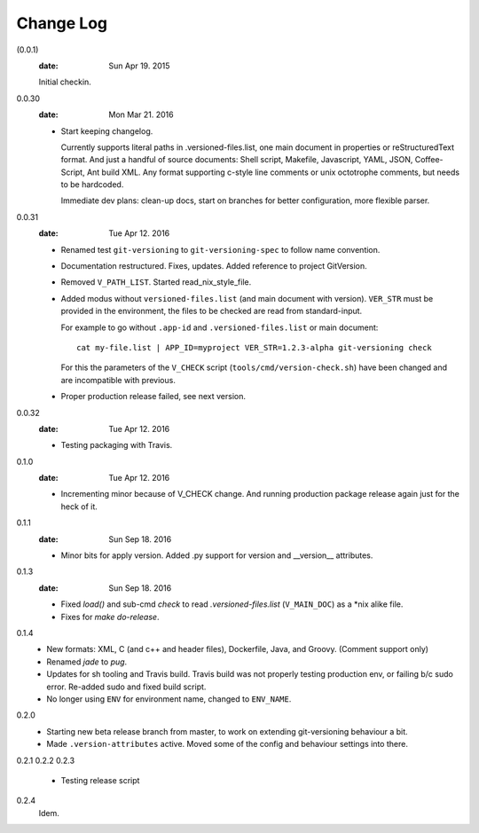 Change Log
----------
(0.0.1)
  :date: Sun Apr 19. 2015

  Initial checkin.

0.0.30
  :date: Mon Mar 21. 2016

  - Start keeping changelog.

    Currently supports literal paths in .versioned-files.list,
    one main document in properties or reStructuredText format.
    And just a handful of source documents: Shell script, Makefile, Javascript,
    YAML, JSON, Coffee-Script, Ant build XML.
    Any format supporting c-style line comments or unix octotrophe comments,
    but needs to be hardcoded.

    Immediate dev plans: clean-up docs, start on branches for better
    configuration, more flexible parser.

0.0.31
  :date: Tue Apr 12. 2016

  - Renamed test ``git-versioning`` to ``git-versioning-spec`` to follow name
    convention.
  - Documentation restructured. Fixes, updates.
    Added reference to project GitVersion.
  - Removed ``V_PATH_LIST``. Started read_nix_style_file.
  - Added modus without ``versioned-files.list`` (and main document with version).
    ``VER_STR`` must be provided in the environment, the files to be checked are
    read from standard-input.

    For example to go without ``.app-id`` and ``.versioned-files.list`` or main
    document::

      cat my-file.list | APP_ID=myproject VER_STR=1.2.3-alpha git-versioning check

    For this the parameters of the ``V_CHECK`` script (``tools/cmd/version-check.sh``)
    have been changed and are incompatible with previous.

  - Proper production release failed, see next version.

0.0.32
  :date: Tue Apr 12. 2016

  - Testing packaging with Travis.

0.1.0
  :date: Tue Apr 12. 2016

  - Incrementing minor because of V_CHECK change. And running production package
    release again just for the heck of it.

0.1.1
  :date: Sun Sep 18. 2016

  - Minor bits for apply version.
    Added .py support for version and __version__ attributes.

0.1.3
  :date: Sun Sep 18. 2016

  - Fixed `load()` and sub-cmd `check` to read `.versioned-files.list`
    (``V_MAIN_DOC``) as a \*nix alike file.
  - Fixes for `make do-release`.

0.1.4
  - New formats: XML, C (and c++ and header files), Dockerfile, Java, and
    Groovy. (Comment support only)
  - Renamed `jade` to `pug`.
  - Updates for sh tooling and Travis build. Travis build was not properly
    testing production env, or failing b/c sudo error. Re-added sudo and fixed
    build script.
  - No longer using ``ENV`` for environment name, changed to ``ENV_NAME``.

0.2.0
  - Starting new beta release branch from master, to work on extending
    git-versioning behaviour a bit.
  - Made ``.version-attributes`` active. Moved some of the config and behaviour
    settings into there.

0.2.1
0.2.2
0.2.3
  - Testing release script

0.2.4
  Idem.
